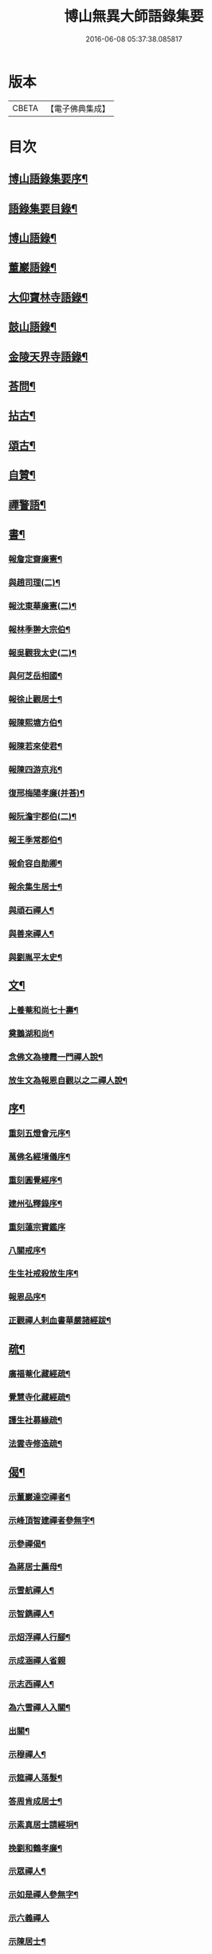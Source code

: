 #+TITLE: 博山無異大師語錄集要 
#+DATE: 2016-06-08 05:37:38.085817

* 版本
 |     CBETA|【電子佛典集成】|

* 目次
** [[file:KR6q0417_001.txt::001-0391a1][博山語錄集要序¶]]
** [[file:KR6q0417_001.txt::001-0392b12][語錄集要目錄¶]]
** [[file:KR6q0417_001.txt::001-0393a4][博山語錄¶]]
** [[file:KR6q0417_002.txt::002-0401c3][董巖語錄¶]]
** [[file:KR6q0417_003.txt::003-0408b3][大仰寶林寺語錄¶]]
** [[file:KR6q0417_003.txt::003-0410c9][鼓山語錄¶]]
** [[file:KR6q0417_003.txt::003-0411b14][金陵天界寺語錄¶]]
** [[file:KR6q0417_003.txt::003-0413b8][荅問¶]]
** [[file:KR6q0417_004.txt::004-0416a3][拈古¶]]
** [[file:KR6q0417_004.txt::004-0419a3][頌古¶]]
** [[file:KR6q0417_004.txt::004-0421b13][自贊¶]]
** [[file:KR6q0417_004.txt::004-0421c3][禪警語¶]]
** [[file:KR6q0417_005.txt::005-0423c3][書¶]]
*** [[file:KR6q0417_005.txt::005-0423c4][報詹定齋廉憲¶]]
*** [[file:KR6q0417_005.txt::005-0423c16][與趙司理(二)¶]]
*** [[file:KR6q0417_005.txt::005-0424b6][報沈東華廉憲(二)¶]]
*** [[file:KR6q0417_005.txt::005-0424c26][報林季翀大宗伯¶]]
*** [[file:KR6q0417_005.txt::005-0425a15][報吳觀我太史(二)¶]]
*** [[file:KR6q0417_005.txt::005-0425b27][與何芝岳相國¶]]
*** [[file:KR6q0417_005.txt::005-0425c14][報徐止觀居士¶]]
*** [[file:KR6q0417_005.txt::005-0425c27][報陳熙塘方伯¶]]
*** [[file:KR6q0417_005.txt::005-0426a13][報陳若來使君¶]]
*** [[file:KR6q0417_005.txt::005-0426b2][報陳四游京兆¶]]
*** [[file:KR6q0417_005.txt::005-0426b17][復邢梅陽孝廉(并荅)¶]]
*** [[file:KR6q0417_005.txt::005-0426c13][報阮澹宇郡伯(二)¶]]
*** [[file:KR6q0417_005.txt::005-0427a14][報王季常郡伯¶]]
*** [[file:KR6q0417_005.txt::005-0427a26][報俞容自勛卿¶]]
*** [[file:KR6q0417_005.txt::005-0427b8][報余集生居士¶]]
*** [[file:KR6q0417_005.txt::005-0427c6][與頑石禪人¶]]
*** [[file:KR6q0417_005.txt::005-0428b18][與善來禪人¶]]
*** [[file:KR6q0417_005.txt::005-0428c22][與劉胤平太史¶]]
** [[file:KR6q0417_005.txt::005-0429a14][文¶]]
*** [[file:KR6q0417_005.txt::005-0429a15][上養菴和尚七十壽¶]]
*** [[file:KR6q0417_005.txt::005-0429a26][奠鵝湖和尚¶]]
*** [[file:KR6q0417_005.txt::005-0429b14][念佛文為棲霞一門禪人說¶]]
*** [[file:KR6q0417_005.txt::005-0429c10][放生文為報恩自觀以之二禪人說¶]]
** [[file:KR6q0417_005.txt::005-0430a9][序¶]]
*** [[file:KR6q0417_005.txt::005-0430a10][重刻五燈會元序¶]]
*** [[file:KR6q0417_005.txt::005-0430b6][萬佛名經壇儀序¶]]
*** [[file:KR6q0417_005.txt::005-0430c2][重刻圓覺經序¶]]
*** [[file:KR6q0417_005.txt::005-0430c23][建州弘釋錄序¶]]
*** [[file:KR6q0417_005.txt::005-0431a27][重刻蓮宗寶鑑序]]
*** [[file:KR6q0417_005.txt::005-0431b23][八關戒序¶]]
*** [[file:KR6q0417_005.txt::005-0431c8][生生社戒殺放生序¶]]
*** [[file:KR6q0417_005.txt::005-0431c25][報恩品序¶]]
*** [[file:KR6q0417_005.txt::005-0432a11][正觀禪人剌血書華嚴諸經跋¶]]
** [[file:KR6q0417_005.txt::005-0432a23][疏¶]]
*** [[file:KR6q0417_005.txt::005-0432a24][廣福菴化藏經疏¶]]
*** [[file:KR6q0417_005.txt::005-0432b8][覺慧寺化藏經疏¶]]
*** [[file:KR6q0417_005.txt::005-0432b18][護生社募緣疏¶]]
*** [[file:KR6q0417_005.txt::005-0432c12][法雲寺修造疏¶]]
** [[file:KR6q0417_006.txt::006-0433a3][偈¶]]
*** [[file:KR6q0417_006.txt::006-0433a4][示董巖達空禪者¶]]
*** [[file:KR6q0417_006.txt::006-0433a11][示峰頂智建禪者參無字¶]]
*** [[file:KR6q0417_006.txt::006-0433a16][示參禪偈¶]]
*** [[file:KR6q0417_006.txt::006-0433b14][為蔣居士薦母¶]]
*** [[file:KR6q0417_006.txt::006-0433b19][示雪航禪人¶]]
*** [[file:KR6q0417_006.txt::006-0433b22][示智鐫禪人¶]]
*** [[file:KR6q0417_006.txt::006-0433b25][示炤浮禪人行腳¶]]
*** [[file:KR6q0417_006.txt::006-0433b27][示成涵禪人省親]]
*** [[file:KR6q0417_006.txt::006-0433c4][示志西禪人¶]]
*** [[file:KR6q0417_006.txt::006-0433c7][為六雪禪人入關¶]]
*** [[file:KR6q0417_006.txt::006-0433c10][出關¶]]
*** [[file:KR6q0417_006.txt::006-0433c13][示穆禪人¶]]
*** [[file:KR6q0417_006.txt::006-0433c16][示筵禪人落髮¶]]
*** [[file:KR6q0417_006.txt::006-0433c19][答周肯成居士¶]]
*** [[file:KR6q0417_006.txt::006-0433c22][示素真居士請經坰¶]]
*** [[file:KR6q0417_006.txt::006-0433c27][挽劉和鶴孝廉¶]]
*** [[file:KR6q0417_006.txt::006-0434a5][示眾禪人¶]]
*** [[file:KR6q0417_006.txt::006-0434a20][示如是禪人參無字¶]]
*** [[file:KR6q0417_006.txt::006-0434a27][示六義禪人]]
*** [[file:KR6q0417_006.txt::006-0434b7][示陳居士¶]]
*** [[file:KR6q0417_006.txt::006-0434b15][送無澤禪座上羅浮山¶]]
*** [[file:KR6q0417_006.txt::006-0434b25][示林野上人¶]]
*** [[file:KR6q0417_006.txt::006-0434c6][示念如上人¶]]
*** [[file:KR6q0417_006.txt::006-0434c10][示本宗上人¶]]
*** [[file:KR6q0417_006.txt::006-0434c17][示慈門上人¶]]
*** [[file:KR6q0417_006.txt::006-0434c25][示湛如上人¶]]
*** [[file:KR6q0417_006.txt::006-0435a2][示吳觀我宮諭¶]]
*** [[file:KR6q0417_006.txt::006-0435a9][示何芝岳尚書¶]]
*** [[file:KR6q0417_006.txt::006-0435a16][示方廣野居士¶]]
*** [[file:KR6q0417_006.txt::006-0435a23][示吳九濤居士¶]]
*** [[file:KR6q0417_006.txt::006-0435b3][示胡冰稜縣尹¶]]
*** [[file:KR6q0417_006.txt::006-0435b10][示宋大山孝廉¶]]
*** [[file:KR6q0417_006.txt::006-0435b17][示方肅之館元¶]]
*** [[file:KR6q0417_006.txt::006-0435b24][示林下石居士¶]]
*** [[file:KR6q0417_006.txt::006-0435c4][示能止靜主¶]]
*** [[file:KR6q0417_006.txt::006-0435c11][示楊蘭似居士¶]]
*** [[file:KR6q0417_006.txt::006-0435c18][示謝中穩居士¶]]
*** [[file:KR6q0417_006.txt::006-0435c25][示齊季籲居士¶]]
*** [[file:KR6q0417_006.txt::006-0435c27][示方奕予居士]]
*** [[file:KR6q0417_006.txt::006-0436a4][示姚申甫居士¶]]
*** [[file:KR6q0417_006.txt::006-0436a7][示劉君含居士¶]]
*** [[file:KR6q0417_006.txt::006-0436a10][示劉爾靜居士¶]]
*** [[file:KR6q0417_006.txt::006-0436a13][示古田上人¶]]
*** [[file:KR6q0417_006.txt::006-0436a16][示止水上人¶]]
*** [[file:KR6q0417_006.txt::006-0436a19][示恒如上人¶]]
*** [[file:KR6q0417_006.txt::006-0436a22][示陳聘之居士¶]]
*** [[file:KR6q0417_006.txt::006-0436a25][示吳鼎甫居士¶]]
*** [[file:KR6q0417_006.txt::006-0436a27][示眾偈]]
*** [[file:KR6q0417_006.txt::006-0436b10][示孤月上人¶]]
*** [[file:KR6q0417_006.txt::006-0436b13][示李若杜居士¶]]
*** [[file:KR6q0417_006.txt::006-0436b16][示金燦宇居士¶]]
*** [[file:KR6q0417_006.txt::006-0436b19][示魁杓居士¶]]
*** [[file:KR6q0417_006.txt::006-0436b25][次曹能始廉憲韻示諸同行者¶]]
*** [[file:KR6q0417_006.txt::006-0436b27][贈宮保元勳徐六岳居士]]
*** [[file:KR6q0417_006.txt::006-0436c5][贈徹候方心寰居士¶]]
*** [[file:KR6q0417_006.txt::006-0436c9][贈勳卿詹見五居士¶]]
*** [[file:KR6q0417_006.txt::006-0436c13][贈大鴻臚顧醒石居士¶]]
*** [[file:KR6q0417_006.txt::006-0436c17][贈冏卿徐南高居士¶]]
*** [[file:KR6q0417_006.txt::006-0436c21][贈冏卿何天王居士¶]]
*** [[file:KR6q0417_006.txt::006-0436c25][贈勳卿俞容自居士¶]]
*** [[file:KR6q0417_006.txt::006-0437a2][贈侍御徐孟麟居士¶]]
*** [[file:KR6q0417_006.txt::006-0437a6][贈侍御任文升居士¶]]
*** [[file:KR6q0417_006.txt::006-0437a10][贈侍御吳黃岳居士¶]]
*** [[file:KR6q0417_006.txt::006-0437a14][贈民部朱羅青居士¶]]
*** [[file:KR6q0417_006.txt::006-0437a18][贈祠部蔡聖龍居士¶]]
*** [[file:KR6q0417_006.txt::006-0437a22][贈司馬麗序皇居士¶]]
*** [[file:KR6q0417_006.txt::006-0437a26][贈司馬曹安祖居士¶]]
*** [[file:KR6q0417_006.txt::006-0437b3][贈繕部吳泊如居士¶]]
*** [[file:KR6q0417_006.txt::006-0437b7][贈繕部王季常居士¶]]
*** [[file:KR6q0417_006.txt::006-0437b11][贈虞部白雉衡居士¶]]
*** [[file:KR6q0417_006.txt::006-0437b15][贈水部周敏山居士¶]]
*** [[file:KR6q0417_006.txt::006-0437b19][贈田曹金蘿石居士¶]]
*** [[file:KR6q0417_006.txt::006-0437b23][贈田曹吳鬯膏居士¶]]
*** [[file:KR6q0417_006.txt::006-0437b27][贈國博丁蓮侶居士¶]]
*** [[file:KR6q0417_006.txt::006-0437c4][贈國博錢叔蘊居士¶]]
*** [[file:KR6q0417_006.txt::006-0437c8][贈奉常林如沖居士¶]]
*** [[file:KR6q0417_006.txt::006-0437c12][贈中秘吳文孫居士¶]]
*** [[file:KR6q0417_006.txt::006-0437c16][贈進士汪叔度居士¶]]
*** [[file:KR6q0417_006.txt::006-0437c20][贈孝廉沈得一居士¶]]
*** [[file:KR6q0417_006.txt::006-0437c24][贈孝廉陳賁生居士¶]]
*** [[file:KR6q0417_006.txt::006-0437c27][贈孝廉徐六虛居士]]
*** [[file:KR6q0417_006.txt::006-0438a5][贈奉常曹清之居士¶]]
*** [[file:KR6q0417_006.txt::006-0438a9][贈廣文陳允嘉居士¶]]
*** [[file:KR6q0417_006.txt::006-0438a13][贈參軍張時華居士¶]]
*** [[file:KR6q0417_006.txt::006-0438a17][贈參軍周元執居士¶]]
*** [[file:KR6q0417_006.txt::006-0438a21][贈司馬劉斗漚居士¶]]
*** [[file:KR6q0417_006.txt::006-0438a25][贈光祿吳淳太居士¶]]
*** [[file:KR6q0417_006.txt::006-0438b2][贈典謁葉翼所居士¶]]
*** [[file:KR6q0417_006.txt::006-0438b6][贈宮端丘言思居士¶]]
*** [[file:KR6q0417_006.txt::006-0438b10][贈孝廉李在璞居士¶]]
*** [[file:KR6q0417_006.txt::006-0438b14][贈中翰葉白於居士¶]]
*** [[file:KR6q0417_006.txt::006-0438b18][贈問卿余集生居士¶]]
*** [[file:KR6q0417_006.txt::006-0438b22][贈都閫余周生居士¶]]
*** [[file:KR6q0417_006.txt::006-0438b26][贈太學方士雄居士¶]]
*** [[file:KR6q0417_006.txt::006-0438c3][贈太學汪吉所居士¶]]
*** [[file:KR6q0417_006.txt::006-0438c7][贈文學陳旻昭居士¶]]
*** [[file:KR6q0417_006.txt::006-0438c11][示余得之居士¶]]
*** [[file:KR6q0417_006.txt::006-0438c15][示泰水禪人¶]]
*** [[file:KR6q0417_006.txt::006-0438c19][示鄧九如居士¶]]
*** [[file:KR6q0417_006.txt::006-0438c22][示李何事居士¶]]
*** [[file:KR6q0417_006.txt::006-0438c25][示傅遠度居士¶]]
*** [[file:KR6q0417_006.txt::006-0438c27][示劉今度居士]]
*** [[file:KR6q0417_006.txt::006-0439a4][示鄧直卿居士¶]]
*** [[file:KR6q0417_006.txt::006-0439a7][示劉文長居士¶]]
*** [[file:KR6q0417_006.txt::006-0439a10][示葉對育居士¶]]
*** [[file:KR6q0417_006.txt::006-0439a13][示王有功居士¶]]
*** [[file:KR6q0417_006.txt::006-0439a16][示吳叔達居士¶]]
*** [[file:KR6q0417_006.txt::006-0439a19][示瑞崖上人¶]]
*** [[file:KR6q0417_006.txt::006-0439a22][示泡菴居士¶]]
*** [[file:KR6q0417_006.txt::006-0439a25][示元淳居士¶]]
*** [[file:KR6q0417_006.txt::006-0439a27][示顧長卿居士]]
*** [[file:KR6q0417_006.txt::006-0439b4][示姚鄰卿居士¶]]
*** [[file:KR6q0417_006.txt::006-0439b7][示劉自度居士¶]]
*** [[file:KR6q0417_006.txt::006-0439b11][示汪心鏡居士¶]]

* 卷
[[file:KR6q0417_001.txt][博山無異大師語錄集要 1]]
[[file:KR6q0417_002.txt][博山無異大師語錄集要 2]]
[[file:KR6q0417_003.txt][博山無異大師語錄集要 3]]
[[file:KR6q0417_004.txt][博山無異大師語錄集要 4]]
[[file:KR6q0417_005.txt][博山無異大師語錄集要 5]]
[[file:KR6q0417_006.txt][博山無異大師語錄集要 6]]

